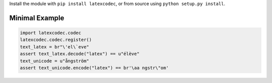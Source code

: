 Install the module with ``pip install latexcodec``, or from
source using ``python setup.py install``.

Minimal Example
---------------

.. code-block:: python

   import latexcodec.codec
   latexcodec.codec.register()
   text_latex = br"\'el\`eve"
   assert text_latex.decode("latex") == u"élève"
   text_unicode = u"ångström"
   assert text_unicode.encode("latex") == br'\aa ngstr\"om'
